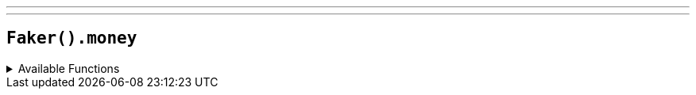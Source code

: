 ---
---

== `Faker().money`

.Available Functions
[%collapsible]
====
[source,kotlin]
----
Faker().money.amount() // $1,257,242,389.48
----
====
